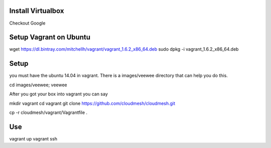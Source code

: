 Install Virtualbox
===================
Checkout Google

Setup Vagrant on Ubuntu
==========================

wget https://dl.bintray.com/mitchellh/vagrant/vagrant_1.6.2_x86_64.deb
sudo dpkg -i vagrant_1.6.2_x86_64.deb

Setup
======================================================================

you must have the ubuntu 14.04 in vagrant. There is a images/veewee directory that can help you do this. 

cd images/veewee; veewee

After you got your box into vagrant you can say

mkdir vagrant
cd vagrant
git clone https://github.com/cloudmesh/cloudmesh.git

cp -r cloudmesh/vagrant/Vagrantfile .

Use
======================================================================

vagrant up
vagrant ssh
